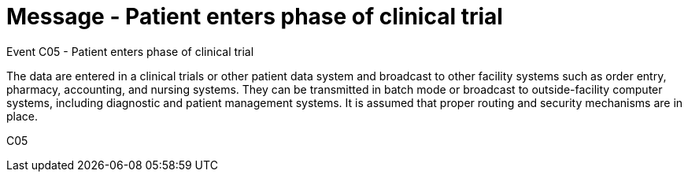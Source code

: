 = Message - Patient enters phase of clinical trial
:v291_section: "7.7.1"
:v2_section_name: "CRM - Clinical Study Registration Message (Event C05)"
:generated: "Thu, 01 Aug 2024 15:25:17 -0600"

Event C05 - Patient enters phase of clinical trial

The data are entered in a clinical trials or other patient data system and broadcast to other facility systems such as order entry, pharmacy, accounting, and nursing systems. They can be transmitted in batch mode or broadcast to outside-facility computer systems, including diagnostic and patient management systems. It is assumed that proper routing and security mechanisms are in place.

[tabset]
C05

















